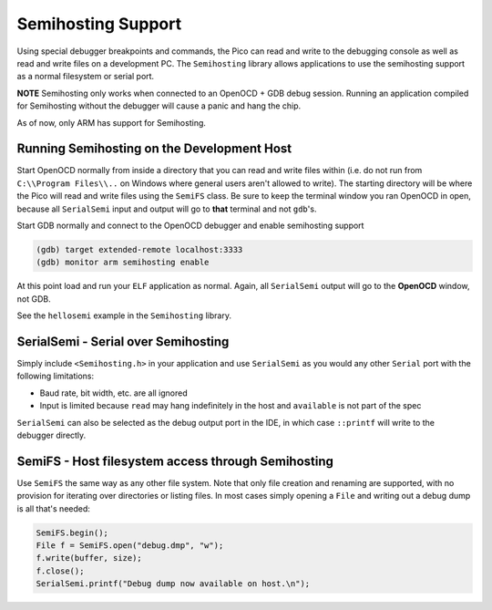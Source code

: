 Semihosting Support
===================

Using special debugger breakpoints and commands, the Pico can read and write to the debugging console as well
as read and write files on a development PC.  The ``Semihosting`` library allows applications to use the
semihosting support as a normal filesystem or serial port.

**NOTE** Semihosting only works when connected to an OpenOCD + GDB debug session.  Running an application
compiled for Semihosting without the debugger will cause a panic and hang the chip.

As of now, only ARM has support for Semihosting.

Running Semihosting on the Development Host
-------------------------------------------

Start OpenOCD normally from inside a directory that you can read and write files within (i.e. do not run from
``C:\\Program Files\\..`` on Windows where general users aren't allowed to write).  The starting
directory will be where the Pico will read and write files using the ``SemiFS`` class.
Be sure to keep the terminal window you ran OpenOCD in open, because all ``SerialSemi`` input and output
will go to **that** terminal and not ``gdb``'s.

Start GDB normally and connect to the OpenOCD debugger and enable semihosting support

.. code::

    (gdb) target extended-remote localhost:3333
    (gdb) monitor arm semihosting enable

At this point load and run your ``ELF`` application as normal.  Again, all ``SerialSemi`` output will go
to the **OpenOCD** window, not GDB.

See the ``hellosemi`` example in the ``Semihosting`` library.

SerialSemi - Serial over Semihosting
------------------------------------

Simply include ``<Semihosting.h>`` in your application and use ``SerialSemi`` as you would any other
``Serial`` port with the following limitations:

* Baud rate, bit width, etc. are all ignored
* Input is limited because ``read`` may hang indefinitely in the host and ``available`` is not part of the spec

``SerialSemi`` can also be selected as the debug output port in the IDE, in which case ``::printf`` will write
to the debugger directly.

SemiFS - Host filesystem access through Semihosting
---------------------------------------------------

Use ``SemiFS`` the same way as any other file system.  Note that only file creation and renaming are supported, with
no provision for iterating over directories or listing files.  In most cases simply opening a ``File`` and writing out
a debug dump is all that's needed:

.. code::

    SemiFS.begin();
    File f = SemiFS.open("debug.dmp", "w");
    f.write(buffer, size);
    f.close();
    SerialSemi.printf("Debug dump now available on host.\n");
